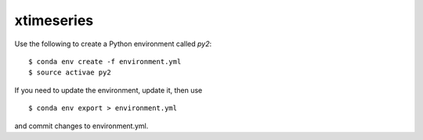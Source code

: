 ===========
xtimeseries
===========

Use the following to create a Python environment called `py2`::

  $ conda env create -f environment.yml
  $ source activae py2


If you need to update the environment, update it, then use ::

  $ conda env export > environment.yml

and commit changes to environment.yml.
